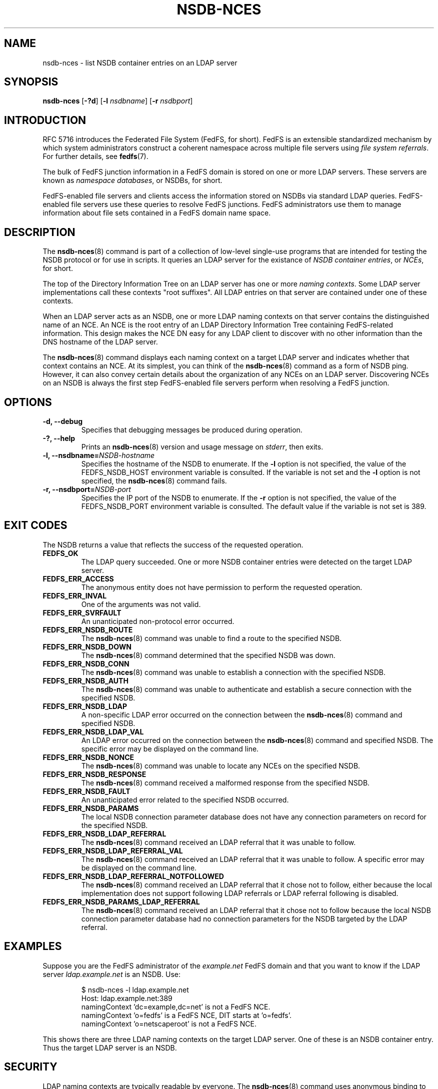 .\"@(#)nsdb-nces.8"
.\"
.\" @file doc/man/nsdb-nces.8
.\" @brief man page for nsdb-nces client command
.\"

.\"
.\" Copyright 2011 Oracle.  All rights reserved.
.\"
.\" This file is part of fedfs-utils.
.\"
.\" fedfs-utils is free software; you can redistribute it and/or modify
.\" it under the terms of the GNU General Public License version 2.0 as
.\" published by the Free Software Foundation.
.\"
.\" fedfs-utils is distributed in the hope that it will be useful, but
.\" WITHOUT ANY WARRANTY; without even the implied warranty of
.\" MERCHANTABILITY or FITNESS FOR A PARTICULAR PURPOSE.  See the
.\" GNU General Public License version 2.0 for more details.
.\"
.\" You should have received a copy of the GNU General Public License
.\" version 2.0 along with fedfs-utils.  If not, see:
.\"
.\"	http://www.gnu.org/licenses/old-licenses/gpl-2.0.txt
.\"
.TH NSDB-NCES 8 "@publication-date@"
.SH NAME
nsdb-nces \- list NSDB container entries on an LDAP server
.SH SYNOPSIS
.B nsdb-nces
.RB [ \-?d ]
.RB [ \-l
.IR nsdbname ]
.RB [ \-r
.IR nsdbport ]
.SH INTRODUCTION
RFC 5716 introduces the Federated File System (FedFS, for short).
FedFS is an extensible standardized mechanism
by which system administrators construct
a coherent namespace across multiple file servers using
.IR "file system referrals" .
For further details, see
.BR fedfs (7).
.P
The bulk of FedFS junction information in a FedFS domain is stored
on one or more LDAP servers.
These servers are known as
.IR "namespace databases" ,
or NSDBs, for short.
.P
FedFS-enabled file servers and clients access the information stored
on NSDBs via standard LDAP queries.
FedFS-enabled file servers use these queries to resolve FedFS junctions.
FedFS administrators use them to manage information
about file sets contained in a FedFS domain name space.
.SH DESCRIPTION
The
.BR nsdb-nces (8)
command is part of a collection of low-level single-use programs that are
intended for testing the NSDB protocol or for use in scripts.
It queries an LDAP server for the existance of
.IR "NSDB container entries" ,
or
.IR NCEs ,
for short.
.P
The top of the Directory Information Tree on an LDAP server has
one or more
.IR "naming contexts" .
Some LDAP server implementations call these contexts "root suffixes".
All LDAP entries on that server are contained under one of these
contexts.
.P
When an LDAP server acts as an NSDB,
one or more LDAP naming contexts on that server contains the
distinguished name of an NCE.
An NCE is the root entry of an LDAP Directory Information Tree
containing FedFS-related information.
This design makes the NCE DN easy for any LDAP client to discover
with no other information than the DNS hostname of the LDAP server.
.P
The
.BR nsdb-nces (8)
command displays each naming context on a target LDAP server
and indicates whether that context contains an NCE.
At its simplest, you can think of the
.BR nsdb-nces (8)
command as a form of NSDB ping.
However, it can also convey certain details about the organization
of any NCEs on an LDAP server.
Discovering NCEs on an NSDB is always the first step
FedFS-enabled file servers perform when resolving a FedFS junction.
.SH OPTIONS
.IP "\fB\-d, \-\-debug"
Specifies that debugging messages be produced during operation.
.IP "\fB\-?, \-\-help"
Prints an
.BR nsdb-nces (8)
version and usage message on
.IR stderr ,
then exits.
.IP "\fB\-l, \-\-nsdbname=\fINSDB-hostname\fP"
Specifies the hostname of the NSDB to enumerate.
If the
.B -l
option is not specified,
the value of the FEDFS_NSDB_HOST environment variable is consulted.
If the variable is not set and the
.B -l
option is not specified, the
.BR nsdb-nces (8)
command fails.
.IP "\fB\-r, \-\-nsdbport=\fINSDB-port\fP"
Specifies the IP port of the NSDB to enumerate.
If the
.B -r
option is not specified,
the value of the FEDFS_NSDB_PORT environment variable is consulted.
The default value if the variable is not set is 389.
.SH EXIT CODES
The NSDB returns a value that reflects the success of the requested operation.
.TP
.B FEDFS_OK
The LDAP query succeeded.
One or more NSDB container entries were detected on the target LDAP server.
.TP
.B FEDFS_ERR_ACCESS
The anonymous entity does not have permission to perform the requested operation.
.TP
.B FEDFS_ERR_INVAL
One of the arguments was not valid.
.TP
.B FEDFS_ERR_SVRFAULT
An unanticipated non-protocol error occurred.
.TP
.B FEDFS_ERR_NSDB_ROUTE
The
.BR nsdb-nces (8)
command was unable to find a route to the specified NSDB.
.TP
.B FEDFS_ERR_NSDB_DOWN
The
.BR nsdb-nces (8)
command determined that the specified NSDB was down.
.TP
.B FEDFS_ERR_NSDB_CONN
The
.BR nsdb-nces (8)
command was unable to establish a connection with the specified NSDB.
.TP
.B FEDFS_ERR_NSDB_AUTH
The
.BR nsdb-nces (8)
command was unable to authenticate
and establish a secure connection with the specified NSDB.
.TP
.B FEDFS_ERR_NSDB_LDAP
A non-specific LDAP error occurred on the connection between the
.BR nsdb-nces (8)
command and specified NSDB.
.TP
.B FEDFS_ERR_NSDB_LDAP_VAL
An LDAP error occurred on the connection between the
.BR nsdb-nces (8)
command and specified NSDB.
The specific error may be displayed on the command line.
.TP
.B FEDFS_ERR_NSDB_NONCE
The
.BR nsdb-nces (8)
command was unable to locate any NCEs on the specified NSDB.
.TP
.B FEDFS_ERR_NSDB_RESPONSE
The
.BR nsdb-nces (8)
command received a malformed response from the specified NSDB.
.TP
.B FEDFS_ERR_NSDB_FAULT
An unanticipated error related to the specified NSDB occurred.
.TP
.B FEDFS_ERR_NSDB_PARAMS
The local NSDB connection parameter database
does not have any connection parameters on record for the specified NSDB.
.TP
.B FEDFS_ERR_NSDB_LDAP_REFERRAL
The
.BR nsdb-nces (8)
command received an LDAP referral that it was unable to follow.
.TP
.B FEDFS_ERR_NSDB_LDAP_REFERRAL_VAL
The
.BR nsdb-nces (8)
command received an LDAP referral that it was unable to follow.
A specific error may be displayed on the command line.
.TP
.B FEDFS_ERR_NSDB_LDAP_REFERRAL_NOTFOLLOWED
The
.BR nsdb-nces (8)
command received an LDAP referral that it chose not to follow,
either because the local implementation does not support
following LDAP referrals or LDAP referral following is disabled.
.TP
.B FEDFS_ERR_NSDB_PARAMS_LDAP_REFERRAL
The
.BR nsdb-nces (8)
command received an LDAP referral that it chose not to follow
because the local NSDB connection parameter database had no
connection parameters for the NSDB targeted by the LDAP referral.
.SH EXAMPLES
Suppose you are the FedFS administrator of the
.I example.net
FedFS domain and that you want to know if the LDAP server
.IR ldap.example.net
is an NSDB.  Use:
.RS
.sp
$ nsdb-nces -l ldap.example.net
.br
Host: ldap.example.net:389
.br
  namingContext 'dc=example,dc=net' is not a FedFS NCE.
.br
  namingContext 'o=fedfs' is a FedFS NCE, DIT starts at 'o=fedfs'.
.br
  namingContext 'o=netscaperoot' is not a FedFS NCE.
.sp
.RE
This shows there are three LDAP naming contexts on the target LDAP server.
One of these is an NSDB container entry.
Thus the target LDAP server is an NSDB.
.SH SECURITY
LDAP naming contexts are typically readable by everyone.
The
.BR nsdb-nces (8)
command uses anonymous binding to perform this query.
.P
The target LDAP server must be registered in the local NSDB connection
parameter database.
The connection security mode listed
in the NSDB connection parameter database
for the target LDAP server is used during this operation.
See
.BR nsdbparams (8)
for details on how to register an NSDB
in the local NSDB connection parameter database.
.SH "SEE ALSO"
.BR fedfs (7),
.BR nsdbparams (8)
.sp
RFC 5716 for FedFS requirements and overview
.sp
RFC 4510 for an introduction to LDAP
.SH COLOPHON
This page is part of the fedfs-utils package.
A description of the project and information about reporting bugs
can be found at
.IR http://oss.oracle.com/projects/fedfs-utils .
.SH "AUTHOR"
Chuck Lever <chuck.lever@oracle.com>
